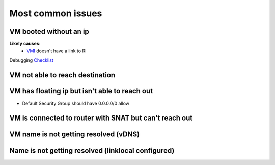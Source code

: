 ==================
Most common issues
==================

VM booted without an ip
=======================
**Likely causes**:
 + `VMI <../glossary.rst#VMI>`_ doesn't have a link to RI

Debugging `Checklist <vm-booted-without-ip/checklist.rst>`_

VM not able to reach destination
================================

VM has floating ip but isn't able to reach out
==============================================
* Default Security Group should have 0.0.0.0/0 allow

VM is connected to router with SNAT but can't reach out
=======================================================

VM name is not getting resolved (vDNS)
======================================

Name is not getting resolved (linklocal configured)
===================================================
